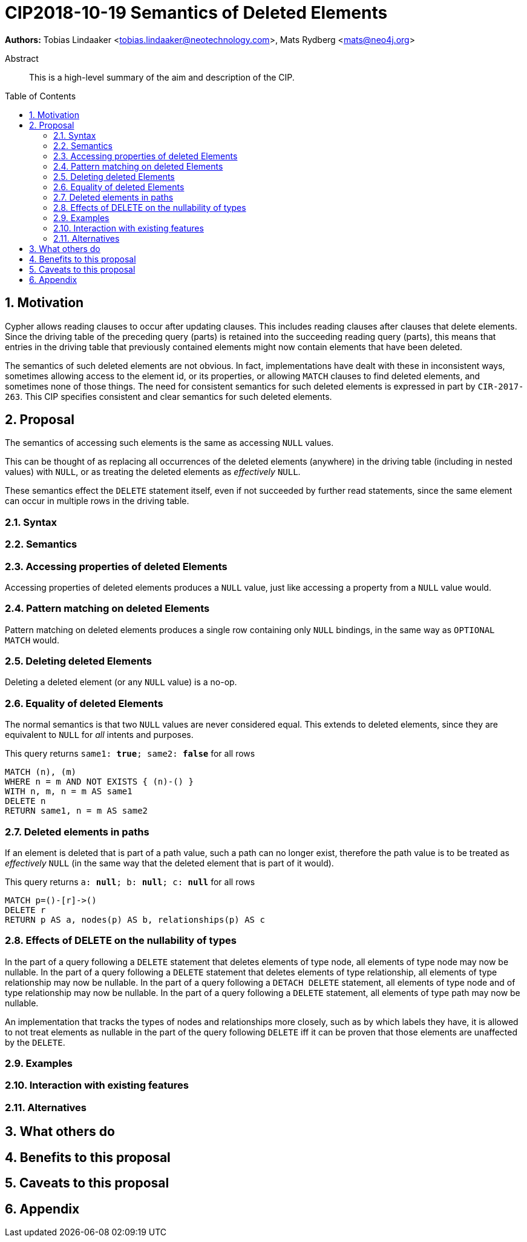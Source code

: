 = CIP2018-10-19 Semantics of Deleted Elements
:numbered:
:toc:
:toc-placement: macro
:source-highlighter: codemirror

*Authors:* Tobias Lindaaker <tobias.lindaaker@neotechnology.com>, Mats Rydberg <mats@neo4j.org>

[abstract]
.Abstract
--
This is a high-level summary of the aim and description of the CIP.
--

toc::[]


== Motivation

Cypher allows reading clauses to occur after updating clauses.
This includes reading clauses after clauses that delete elements.
Since the driving table of the preceding query (parts) is retained into the succeeding reading query (parts), this means that entries in the driving table that previously contained elements might now contain elements that have been deleted.

The semantics of such deleted elements are not obvious.
In fact, implementations have dealt with these in inconsistent ways, sometimes allowing access to the element id, or its properties, or allowing `MATCH` clauses to find deleted elements, and sometimes none of those things.
The need for consistent semantics for such deleted elements is expressed in part by `CIR-2017-263`.
This CIP specifies consistent and clear semantics for such deleted elements.


== Proposal

The semantics of accessing such elements is the same as accessing `NULL` values.

This can be thought of as replacing all occurrences of the deleted elements (anywhere) in the driving table (including in nested values) with `NULL`, or as treating the deleted elements as _effectively_ `NULL`.

These semantics effect the `DELETE` statement itself, even if not succeeded by further read statements, since the same element can occur in multiple rows in the driving table.


=== Syntax

//Provide the full range of syntactic additions and modifications in https://en.wikipedia.org/wiki/Extended_Backus-Naur_Form[EBNF] format and refer back to constructs defined https://github.com/opencypher/openCypher/tree/master/grammar[here].
//
//_An example of this is shown below._
//
//Extend expressions to support string search operators:
//[source, ebnf]
//----
//expression    = current definition of expression
//              | string-search
//              ;
//
//string-search = starts with | ends with | contains ;
//starts-with   = expression, "STARTS", "WITH", expression ;
//ends-with     = expression, "ENDS", "WITH", expression ;
//contains      = expression, "CONTAINS" expression ;
//----

=== Semantics


=== Accessing properties of deleted Elements

Accessing properties of deleted elements produces a `NULL` value, just like accessing a property from a `NULL` value would.

=== Pattern matching on deleted Elements

Pattern matching on deleted elements produces a single row containing only `NULL` bindings, in the same way as `OPTIONAL MATCH` would.

=== Deleting deleted Elements

Deleting a deleted element (or any `NULL` value) is a no-op.

=== Equality of deleted Elements

The normal semantics is that two `NULL` values are never considered equal.
This extends to deleted elements, since they are equivalent to `NULL` for _all_ intents and purposes.

[source, cypher]
.This query returns `same1: *true*; same2: *false*` for all rows
----
MATCH (n), (m)
WHERE n = m AND NOT EXISTS { (n)-() }
WITH n, m, n = m AS same1
DELETE n
RETURN same1, n = m AS same2
----

=== Deleted elements in paths

If an element is deleted that is part of a path value, such a path can no longer exist, therefore the path value is to be treated as _effectively_ `NULL` (in the same way that the deleted element that is part of it would).

[source, cypher]
.This query returns `a: *null*; b: *null*; c: *null*` for all rows
----
MATCH p=()-[r]->()
DELETE r
RETURN p AS a, nodes(p) AS b, relationships(p) AS c
----

=== Effects of DELETE on the nullability of types

In the part of a query following a `DELETE` statement that deletes elements of type node, all elements of type node may now be nullable.
In the part of a query following a `DELETE` statement that deletes elements of type relationship, all elements of type relationship may now be nullable.
In the part of a query following a `DETACH DELETE` statement, all elements of type node and of type relationship may now be nullable.
In the part of a query following a `DELETE` statement, all elements of type path may now be nullable.

An implementation that tracks the types of nodes and relationships more closely, such as by which labels they have, it is allowed to not treat elements as nullable in the part of the query following `DELETE` iff it can be proven that those elements are unaffected by the `DELETE`.


//Provide a description of the expected semantics of the new feature(s).
//Use subheadings to structure the content.
//
//_Examples are shown below in sections 3.3.1–3.3.3:_
//
//==== STARTS WITH
//
//Using `lhs STARTS WITH rhs` requires both `lhs` and `rhs` to be strings.
//This new expression evaluates to true if `lhs` textually starts with `rhs`.
//Otherwise, it is false.
//
//==== ENDS WITH
//
//Using `lhs ENDS WITH rhs` requires both `lhs` and `rhs` to be strings.
//This new expression evaluates to true if `lhs` textually ends with `rhs`.
//Otherwise, it is false.
//
//==== CONTAINS
//
//Using `lhs CONTAINS rhs` requires both `lhs` and `rhs` to be strings.
//This new expression evaluates to true if `lhs` textually contains `rhs`.
//Otherwise, it is false.
//
//If any argument to `STARTS WITH`, `ENDS WITH`, or `CONTAINS` is `NULL`, then the result of evaluating the whole predicate is `NULL`.
//
//It is a type error to use `STARTS WITH`, `ENDS WITH`, or `CONTAINS` with a value that is not a string.

=== Examples

//For each aspect of the proposed feature(s), provide at least one Cypher example query to show how the feature is envisaged to work, along with explanatory text.
//
//_An example of this is shown below._
//
//Find all persons whose name starts with "And":
//[source, cypher]
//----
//MATCH (a:Person)
//WHERE a.name STARTS WITH “And”
//RETURN a
//----
//
//Find all persons whose name starts with the parameter prefix:
//[source, cypher]
//----
//MATCH (a:Person)
//WHERE a.name STARTS WITH {prefix}
//RETURN a
//----
//
//Find all persons whose name ends with "fan":
//[source, cypher]
//----
//MATCH (a:Person)
//WHERE a.name ENDS WITH "fan"
//RETURN a
//----
//
//Find all books whose isbn in string form contains "007":
//[source, cypher]
//----
//MATCH (b:Book)
//WHERE toString(b.isbn) CONTAINS "007"
//RETURN a
//----

=== Interaction with existing features

//Provide details on any interactions that need to be considered.

=== Alternatives

//List any alternatives here; e.g. new keywords, a smaller feature set etc.

== What others do

//If applicable, include a feature comparison table, along with any useful links.
//
//To provide a well-rounded comparison, please ensure the inclusion of at least one SQL-based implementation -- such as DB2 or Postgres -- as well as SPARQL.
//If you require any assistance or pointers to the latter, please contact petra.selmer@neotechnology.com.

== Benefits to this proposal

//List the benefits here.

== Caveats to this proposal

//List any caveats here.
//These may include omissions, reasons for non-conformance with other features and so on.

== Appendix

//Put any supplementary information here.
